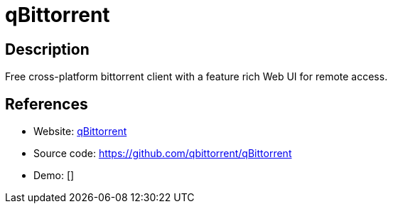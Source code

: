 = qBittorrent

:Name:          qBittorrent
:Language:      qBittorrent
:License:       GPL-2.0
:Topic:         File Sharing and Synchronization
:Category:      Distributed filesystems
:Subcategory:   Peer-to-peer filesharing

// END-OF-HEADER. DO NOT MODIFY OR DELETE THIS LINE

== Description

Free cross-platform bittorrent client with a feature rich Web UI for remote access.

== References

* Website: https://www.qbittorrent.org/[qBittorrent]
* Source code: https://github.com/qbittorrent/qBittorrent[https://github.com/qbittorrent/qBittorrent]
* Demo: []
